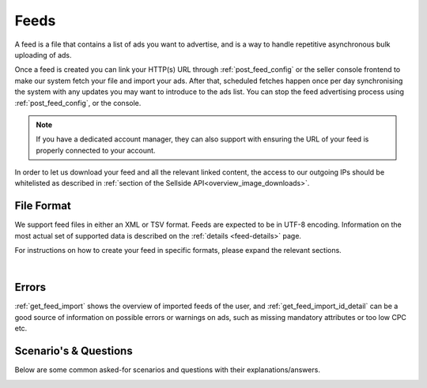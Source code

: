 .. _feeds:

Feeds
=====

A feed is a file that contains a list of ads you want to advertise, and is a way to handle repetitive asynchronous bulk uploading of ads.

Once a feed is created you can link your HTTP(s) URL through :ref:`post_feed_config` or the seller console frontend to make our system fetch your file and import your ads. After that, scheduled fetches happen once per day synchronising the system with any updates you may want to introduce to the ads list.  You can stop the feed advertising process using :ref:`post_feed_config`, or the console.

.. note::
    If you have a dedicated account manager, they can also support with ensuring the URL of your feed is properly connected to your account. 

In order to let us download your feed and all the relevant linked content, the access to our outgoing IPs should be whitelisted as described in :ref:`section of the Sellside API<overview_image_downloads>`.


File Format
-----------

We support feed files in either an XML or TSV format. Feeds are expected to be in UTF-8 encoding. Information on the most actual set of supported data is described on the :ref:`details <feed-details>` page.

For instructions on how to create your feed in specific formats, please expand the relevant sections.

.. collapse:: XML

    The contents of this XML file need to adhere to the XSD available for sellers
    at :ref:`get_feed_xsd`.
    All the values provided should conform to the rules specified for the valid XML document.
    For the more complex data (that contains, for example HTML tags) we recommend using `character data (CDATA) <https://en.wikipedia.org/wiki/CDATA>`_.
    XML escape characters are also supported.
    
    Currently versions 1.0, and 1.1 of the XML are accepted. You can find more information on XML, and versions in :ref:`feeds_qna` section.

    .. collapse:: Example v.1.0

        .. literalinclude:: examples/feed-xml-v-1-0-example.xml
            :language: xml

        :download:`download example<examples/feed-xml-v-1-0-example.xml>`

    .. collapse:: Example v.1.1

        .. literalinclude:: examples/feed-xml-v-1-1-example.xml
            :language: xml

        :download:`download example<examples/feed-xml-v-1-1-example.xml>`

    |

.. collapse:: TSV

    TSV format follows specification described on `wiki <https://en.wikipedia.org/wiki/Tab-separated_values>`__.
    Column names used in TSV feed must superset :ref:`column names <feed-details>` specified.
    Some complex fields, like :ref:`feed_ship` or :ref:`feed_attr` must follow the specified encoding conventions.

    :download:`download example<examples/feed-tsv-example.tsv>`

|

Errors
------
:ref:`get_feed_import` shows the overview of imported feeds of the user, and
:ref:`get_feed_import_id_detail` can be a good source of information on possible errors
or warnings on ads, such as missing mandatory attributes or too low CPC etc. 


.. _feeds_qna:

Scenario's & Questions
----------------------

Below are some common asked-for scenarios and questions with their explanations/answers.

.. collapse:: What happens if my feed file cannot be fetched?
    :class: larger-collapse

    When a feed file cannot be fetched, nothing will change on the user's ads.
    It's as if the import didn't happen. 
    Since the file represents the desired list of ads to be live, we won't do anything if we can't get the file - we cannot read a change in the desired situation.

.. collapse:: What happens when my feed file is empty?
    :class: larger-collapse

    When a feed file is empty, all ads of the user will be paused. 
    An empty file means the desired list of ads to be live is empty, so all active ads are paused. 
    Note that this also means that all ads which are in statuses BUDGET_REACHED or DAILY_BUDGET_REACHED are also paused.
    If you want to pause your entire ads inventory, you can download and use the file below.

    .. raw:: html

            <embed>
                <form action="https://admarkt.marktplaats.nl/api/sellside/feed/empty">
                    <input type="submit" value="Download Empty File" />
                </form>
                <br><br>
            </embed>


.. collapse:: My feed file contains only new ads. What happens to those I have previously created via frontend / API?
    :class: larger-collapse

    In the spirit of the feed file being the desired set of ads to be live for a user, all currently active ads (including ads in BUDGET_REACHED or DAILY_BUDGET_REACHED)
    will be paused and the supplied ads will be created (with status ACTIVE).

.. collapse:: Can I modify my feed ads via frontend / API?
    :class: larger-collapse

    The feed file considered "the desired set of ads to be live for a user". 
    With every daily import, all the ads will be (re)set to their representing feed values. 
    This means you can see changes made throuh API or frontend undone after a successful feed import.

.. collapse:: I have updated my feed images, and after the successful import there is no change.
    :class: larger-collapse

    If you're changing the images without changing the URLs, the changes may not be picked up,
    in case the rest of the ad is also unchanged. We suggest adding a bogus parameter to the
    image URL to force a re-processing of the ad and its images. Make sure to not change this
    for every feed import, but only when you require images to be re-processed.

.. collapse:: What does happens when my XML does not validate against XSD?
    :class: larger-collapse

    If the fetched XML filed does not validate against the XSD there will not be any changes
    to your ads. Existing ads will remain unchanged and no new ads will be created.

.. collapse:: How to validate XML against XSD?
    :class: larger-collapse

    Next to various online capabilities where you can provide both your XML and XSD files,
    a way to check quickly and locally is to use a tool called xmllint. With this tool
    you can use our XSD downloaded from :ref:`get_feed_xsd` to test whether your feed is
    working before you let our system fetch it using the following command:

    .. code-block:: bash

        xmllint --debug --noout --schema /path/to/admarkt1.0.xsd /path/to/yourfeed.xml

    For small chunks of XML you can use online validators as well, such as `<http://www.utilities-online.info/xsdvalidation/>`_ or `<https://www.freeformatter.com/xml-validator-xsd.html>`_. Note that these have a
    limit on the size of the XML you can check, but it should be more than enough to be able
    to test correctness of your structure.

.. collapse:: What ist the difference between version 1.0, and 1.1 of the XML format?
    :class: larger-collapse

    Version 1.1 introduces a number of new fields, that can be used to describe your add more preciesly, and improve display relevancy.
    The new fields follow commonly adopted market standards for product description.

    Version 1.1 of the schema is backward compatible with 1.0. 
    So the only thing you need to do to start using it, is to change the namespace (see next question)
    at the beginning of your file, and start using the new fields. 

.. _feeds_migrate:
.. collapse:: How to migrate from version 1.0, to 1.1 of the XML format?
    :class: larger-collapse

    Change `http://admarkt.marktplaats.nl/schemas/1.0`  
    to  `http://admarkt.marktplaats.nl/schemas/1.1`
    At the very top of your XML feed file.

    .. code-block:: xml
        :emphasize-lines: 2
        
        <?xml version="1.0" encoding="UTF-8"?>
        <admarkt:ads xmlns:admarkt="http://admarkt.marktplaats.nl/schemas/1.1">
            <admarkt:ad>
        ...

.. collapse:: When I create an XML feed, do I need to use 'admarkt' prefix for all the tags, as shown in the examples?
    :class: larger-collapse

    The prefix (or more preciesly the namespace) is something invented by XML creators, with some intention of differentating domain concepts, that can have the same name, but a different meaning.

    Look at the very first lines of yours (or example) xml:

    .. code-block:: xml
        :emphasize-lines: 2
        
        <?xml version="1.0" encoding="UTF-8"?>
        <admarkt:ads xmlns:admarkt="http://admarkt.marktplaats.nl/schemas/1.1">
            <admarkt:ad>
        ...

    xmlns:**admarkt** there can be changed to any word:

    .. code-block:: xml
        :emphasize-lines: 2
        
        <?xml version="1.0" encoding="UTF-8"?>
        <xyz:ads xmlns:xyz="http://admarkt.marktplaats.nl/schemas/1.1">
            <xyz:ad>
        ...

    or event skipped:

    .. code-block:: xml
        :emphasize-lines: 2
        
        <?xml version="1.0" encoding="UTF-8"?>
        <ads xmlns="http://admarkt.marktplaats.nl/schemas/1.1">
            <ad>
        ...

    It is up to you! The only thing that matters to us is the text "http://admarkt.marktplaats.nl/schemas/1.1",
    which determines which schema version, we should use processing your file. 

.. collapse:: How to use TSV format?
    :class: larger-collapse

    We introduced TSV format in our system, to simplify the integration path. 
    Our customers commonly use spreadsheets to store and manipulate the data, 
    and "TSV export" is a standard option for the majority of the spreadsheet programs.

    The three important things to remember for successful integration:

    1. There are some :ref:`column names <feed-details>`, that we will look for, and expect to find in your TSV feed.
    2. Multiline fields need to be escaped with double quotes, or all the line breakes, and tabulators changed to \\n, \\t.
    3. Some complex fields, like :ref:`feed_ship` or :ref:`feed_attr` must follow the specified encoding conventions.


